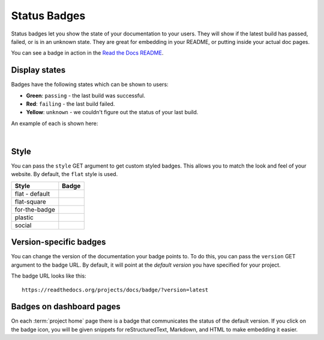 Status Badges
=============

Status badges let you show the state of your documentation to your users.
They will show if the latest build has passed, failed, or is in an unknown state.
They are great for embedding in your README,
or putting inside your actual doc pages.

You can see a badge in action in the `Read the Docs README`_.

Display states
--------------

Badges have the following states which can be shown to users:

* **Green**: ``passing`` - the last build was successful.
* **Red**: ``failing`` - the last build failed.
* **Yellow**: ``unknown`` - we couldn't figure out the status of your last build.

An example of each is shown here:

|green| |nbsp| |red| |nbsp| |yellow|

Style
-----

You can pass the ``style`` GET argument to get custom styled badges.
This allows you to match the look and feel of your website.
By default, the ``flat`` style is used.

+---------------+---------------------+
| Style         | Badge               |
+===============+=====================+
| flat - default| |Flat Badge|        |
+---------------+---------------------+
| flat-square   | |Flat-Square Badge| |
+---------------+---------------------+
| for-the-badge | |Badge|             |
+---------------+---------------------+
| plastic       | |Plastic Badge|     |
+---------------+---------------------+
| social        | |Social Badge|      |
+---------------+---------------------+

.. |Flat Badge| image:: https://readthedocs.org/projects/pip/badge/?version=latest&style=flat
.. |Flat-Square Badge| image:: https://readthedocs.org/projects/pip/badge/?version=latest&style=flat-square
.. |Badge| image:: https://readthedocs.org/projects/pip/badge/?version=latest&style=for-the-badge
.. |Plastic Badge| image:: https://readthedocs.org/projects/pip/badge/?version=latest&style=plastic
.. |Social Badge| image:: https://readthedocs.org/projects/pip/badge/?version=latest&style=social


Version-specific badges
-----------------------

You can change the version of the documentation your badge points to.
To do this, you can pass the ``version`` GET argument to the badge URL.
By default, it will point at the *default version* you have specified for your project.

The badge URL looks like this::

    https://readthedocs.org/projects/docs/badge/?version=latest


Badges on dashboard pages
-------------------------

On each :term:`project home` page there is a badge that communicates the status of the default version.
If you click on the badge icon,
you will be given snippets for reStructuredText, Markdown, and HTML
to make embedding it easier.

.. _Read the Docs README: https://github.com/readthedocs/readthedocs.org/blob/main/README.rst
.. |green| image:: https://assets.readthedocs.org/static/projects/badges/passing-flat.svg
.. |red| image:: https://assets.readthedocs.org/static/projects/badges/failing-flat.svg
.. |yellow| image:: https://assets.readthedocs.org/static/projects/badges/unknown-flat.svg
.. |nbsp| unicode:: 0xA0
   :trim:
